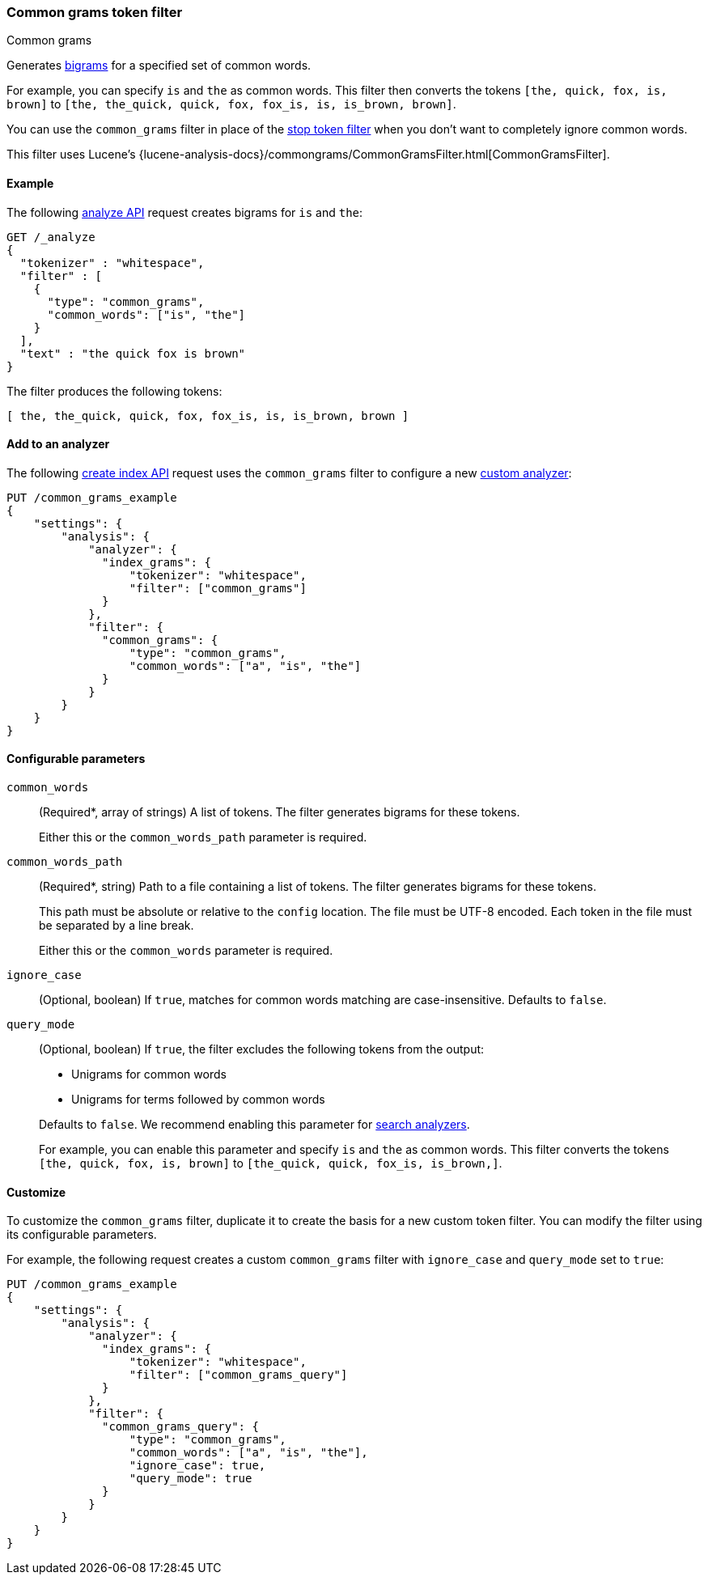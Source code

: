 [[analysis-common-grams-tokenfilter]]
=== Common grams token filter
++++
<titleabbrev>Common grams</titleabbrev>
++++

Generates https://en.wikipedia.org/wiki/Bigram[bigrams] for a specified set of
common words.

For example, you can specify `is` and `the` as common words. This filter then
converts the tokens `[the, quick, fox, is, brown]` to `[the, the_quick, quick,
fox, fox_is, is, is_brown, brown]`.

You can use the `common_grams` filter in place of the
<<analysis-stop-tokenfilter,stop token filter>> when you don't want to
completely ignore common words.

This filter uses Lucene's
{lucene-analysis-docs}/commongrams/CommonGramsFilter.html[CommonGramsFilter].

[[analysis-common-grams-analyze-ex]]
==== Example

The following <<indices-analyze,analyze API>> request creates bigrams for `is`
and `the`:

[source,console]
--------------------------------------------------
GET /_analyze
{
  "tokenizer" : "whitespace",
  "filter" : [
    {
      "type": "common_grams",
      "common_words": ["is", "the"]
    }
  ],
  "text" : "the quick fox is brown"
}
--------------------------------------------------

The filter produces the following tokens:

[source,text]
--------------------------------------------------
[ the, the_quick, quick, fox, fox_is, is, is_brown, brown ]
--------------------------------------------------

/////////////////////
[source,console-result]
--------------------------------------------------
{
  "tokens" : [
    {
      "token" : "the",
      "start_offset" : 0,
      "end_offset" : 3,
      "type" : "word",
      "position" : 0
    },
    {
      "token" : "the_quick",
      "start_offset" : 0,
      "end_offset" : 9,
      "type" : "gram",
      "position" : 0,
      "positionLength" : 2
    },
    {
      "token" : "quick",
      "start_offset" : 4,
      "end_offset" : 9,
      "type" : "word",
      "position" : 1
    },
    {
      "token" : "fox",
      "start_offset" : 10,
      "end_offset" : 13,
      "type" : "word",
      "position" : 2
    },
    {
      "token" : "fox_is",
      "start_offset" : 10,
      "end_offset" : 16,
      "type" : "gram",
      "position" : 2,
      "positionLength" : 2
    },
    {
      "token" : "is",
      "start_offset" : 14,
      "end_offset" : 16,
      "type" : "word",
      "position" : 3
    },
    {
      "token" : "is_brown",
      "start_offset" : 14,
      "end_offset" : 22,
      "type" : "gram",
      "position" : 3,
      "positionLength" : 2
    },
    {
      "token" : "brown",
      "start_offset" : 17,
      "end_offset" : 22,
      "type" : "word",
      "position" : 4
    }
  ]
}
--------------------------------------------------
/////////////////////

[[analysis-common-grams-tokenfilter-analyzer-ex]]
==== Add to an analyzer

The following <<indices-create-index,create index API>> request uses the
`common_grams` filter to configure a new 
<<analysis-custom-analyzer,custom analyzer>>:

[source,console]
--------------------------------------------------
PUT /common_grams_example
{
    "settings": {
        "analysis": {
            "analyzer": {
              "index_grams": {
                  "tokenizer": "whitespace",
                  "filter": ["common_grams"]
              }
            },
            "filter": {
              "common_grams": {
                  "type": "common_grams",
                  "common_words": ["a", "is", "the"]
              }
            }
        }
    }
}
--------------------------------------------------

[[analysis-common-grams-tokenfilter-configure-parms]]
==== Configurable parameters

`common_words`::
+
--
(Required+++*+++, array of strings)
A list of tokens. The filter generates bigrams for these tokens.

Either this or the `common_words_path` parameter is required.
--

`common_words_path`::
+
--
(Required+++*+++, string)
Path to a file containing a list of tokens. The filter generates bigrams for
these tokens.

This path must be absolute or relative to the `config` location. The file must
be UTF-8 encoded. Each token in the file must be separated by a line break.

Either this or the `common_words` parameter is required.
--

`ignore_case`::
(Optional, boolean)
If `true`, matches for common words matching are case-insensitive.
Defaults to `false`.

`query_mode`::
+
--
(Optional, boolean)
If `true`, the filter excludes the following tokens from the output:

* Unigrams for common words
* Unigrams for terms followed by common words

Defaults to `false`. We recommend enabling this parameter for
<<search-analyzer,search analyzers>>.

For example, you can enable this parameter and specify `is` and `the` as
common words. This filter converts the tokens `[the, quick, fox, is, brown]` to
`[the_quick, quick, fox_is, is_brown,]`.
--

[[analysis-common-grams-tokenfilter-customize]]
==== Customize

To customize the `common_grams` filter, duplicate it to create the basis
for a new custom token filter. You can modify the filter using its configurable
parameters.

For example, the following request creates a custom `common_grams` filter with
`ignore_case` and `query_mode` set to `true`:

[source,console]
--------------------------------------------------
PUT /common_grams_example
{
    "settings": {
        "analysis": {
            "analyzer": {
              "index_grams": {
                  "tokenizer": "whitespace",
                  "filter": ["common_grams_query"]
              }
            },
            "filter": {
              "common_grams_query": {
                  "type": "common_grams",
                  "common_words": ["a", "is", "the"],
                  "ignore_case": true,
                  "query_mode": true
              }
            }
        }
    }
}
--------------------------------------------------
